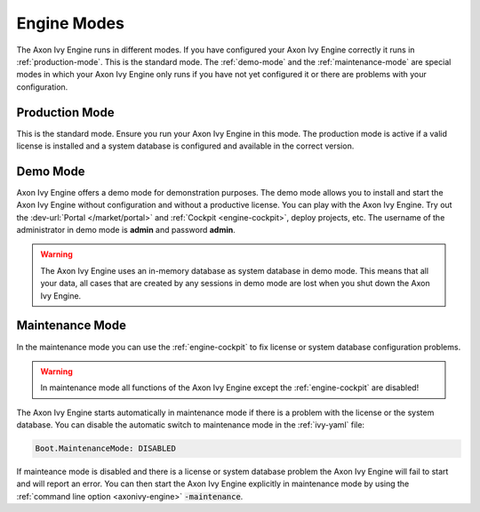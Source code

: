 Engine Modes
============
The Axon Ivy Engine runs in different modes. If you have configured your Axon Ivy Engine
correctly it runs in :ref:`production-mode`. This is the standard mode.
The :ref:`demo-mode` and the :ref:`maintenance-mode` are special modes in which
your Axon Ivy Engine only runs if you have not yet configured it or there are
problems with your configuration.


.. _production-mode:

Production Mode
---------------
This is the standard mode. Ensure you run your Axon Ivy Engine in this mode. The
production mode is active if a valid license is installed and a system database
is configured and available in the correct version.


.. _demo-mode: 

Demo Mode
---------
Axon Ivy Engine offers a demo mode for demonstration purposes. The demo mode
allows you to install and start the Axon Ivy Engine without configuration and
without a productive license.  You can play with the Axon Ivy Engine. Try out
the :dev-url:`Portal </market/portal>` and :ref:`Cockpit <engine-cockpit>`,
deploy projects, etc. The username of the administrator in demo mode is
**admin** and password **admin**. 

.. warning:: 
    The Axon Ivy Engine uses an in-memory database as system database in demo mode.
    This means that all your data, all cases that are created by any sessions in
    demo mode are lost when you shut down the Axon Ivy Engine.


.. _maintenance-mode:

Maintenance Mode
----------------
In the maintenance mode you can use the :ref:`engine-cockpit` to fix license or
system database configuration problems. 

.. warning::
    In maintenance mode all functions of the Axon Ivy Engine except the
    :ref:`engine-cockpit` are disabled! 

The Axon Ivy Engine starts automatically in maintenance mode if there is a
problem with the license or the system database. You can disable the
automatic switch to maintenance mode in the :ref:`ivy-yaml` file:

.. code:: yaml

  Boot.MaintenanceMode: DISABLED

If mainteance mode is disabled and there is a license or system database problem the Axon Ivy Engine
will fail to start and will report an error. You can then start the Axon Ivy Engine
explicitly in maintenance mode by using the :ref:`command line option
<axonivy-engine>` :code:`-maintenance`.
